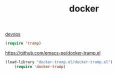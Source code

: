 #+TITLE: docker
[[file:20201024172152-devops.org][devops]]

#+BEGIN_SRC emacs-lisp 
    (require 'tramp)

#+END_SRC

https://github.com/emacs-pe/docker-tramp.el
#+BEGIN_SRC emacs-lisp :results silent
(load-library "docker-tramp.el/docker-tramp.el")
    (require 'docker-tramp)


#+END_SRC


